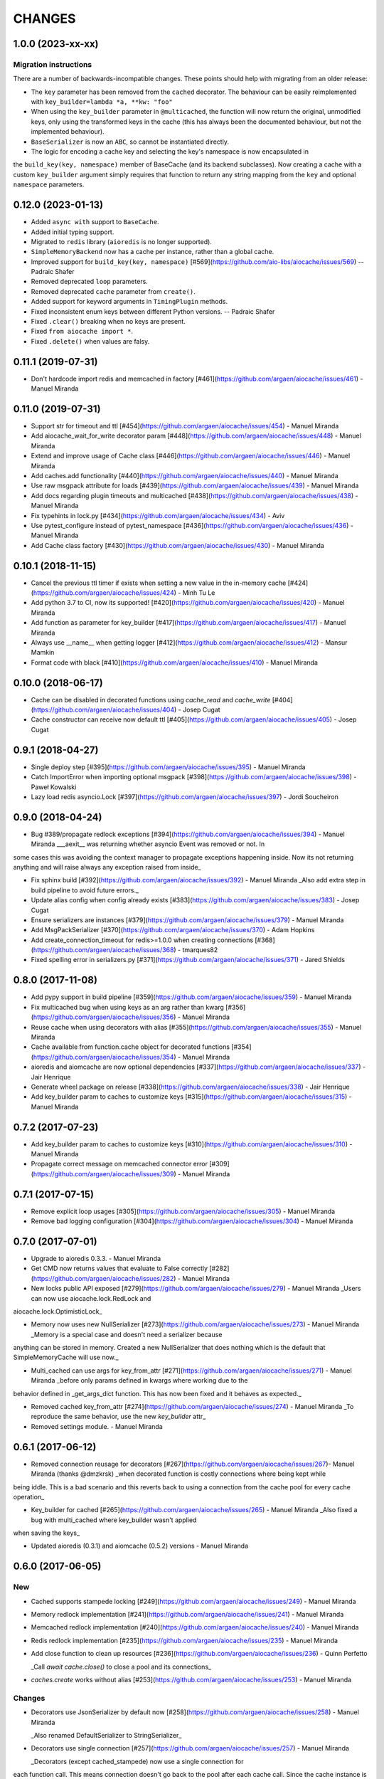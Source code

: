 =======
CHANGES
=======

.. towncrier release notes start

1.0.0 (2023-xx-xx)
==================

Migration instructions
++++++++++++++++++++++

There are a number of backwards-incompatible changes. These points should help with migrating from an older release:

* The ``key`` parameter has been removed from the ``cached`` decorator. The behaviour can be easily reimplemented with ``key_builder=lambda *a, **kw: "foo"``
* When using the ``key_builder`` parameter in ``@multicached``, the function will now return the original, unmodified keys, only using the transformed keys in the cache (this has always been the documented behaviour, but not the implemented behaviour).
* ``BaseSerializer`` is now an ``ABC``, so cannot be instantiated directly.
* The logic for encoding a cache key and selecting the key's namespace is now encapsulated in
the ``build_key(key, namespace)`` member of BaseCache (and its backend subclasses). Now
creating a cache with a custom ``key_builder`` argument simply requires that function to
return any string mapping from the ``key`` and optional ``namespace`` parameters.


0.12.0 (2023-01-13)
===================

* Added ``async with`` support to ``BaseCache``.
* Added initial typing support.
* Migrated to ``redis`` library (``aioredis`` is no longer supported).
* ``SimpleMemoryBackend`` now has a cache per instance, rather than a global cache.
* Improved support for ``build_key(key, namespace)`` [#569](https://github.com/aio-libs/aiocache/issues/569) -- Padraic Shafer
* Removed deprecated ``loop`` parameters.
* Removed deprecated ``cache`` parameter from ``create()``.
* Added support for keyword arguments in ``TimingPlugin`` methods.
* Fixed inconsistent enum keys between different Python versions. -- Padraic Shafer
* Fixed ``.clear()`` breaking when no keys are present.
* Fixed ``from aiocache import *``.
* Fixed ``.delete()`` when values are falsy.


0.11.1 (2019-07-31)
===================

* Don't hardcode import redis and memcached in factory [#461](https://github.com/argaen/aiocache/issues/461) - Manuel Miranda


0.11.0 (2019-07-31)
===================

* Support str for timeout and ttl [#454](https://github.com/argaen/aiocache/issues/454) - Manuel Miranda

* Add aiocache_wait_for_write decorator param [#448](https://github.com/argaen/aiocache/issues/448) - Manuel Miranda

* Extend and improve usage of Cache class [#446](https://github.com/argaen/aiocache/issues/446) - Manuel Miranda

* Add caches.add functionality [#440](https://github.com/argaen/aiocache/issues/440) - Manuel Miranda

* Use raw msgpack attribute for loads [#439](https://github.com/argaen/aiocache/issues/439) - Manuel Miranda

* Add docs regarding plugin timeouts and multicached [#438](https://github.com/argaen/aiocache/issues/438) - Manuel Miranda

* Fix typehints in lock.py [#434](https://github.com/argaen/aiocache/issues/434) - Aviv

* Use pytest_configure instead of pytest_namespace [#436](https://github.com/argaen/aiocache/issues/436) - Manuel Miranda

* Add Cache class factory [#430](https://github.com/argaen/aiocache/issues/430) - Manuel Miranda


0.10.1 (2018-11-15)
===================

* Cancel the previous ttl timer if exists when setting a new value in the in-memory cache [#424](https://github.com/argaen/aiocache/issues/424) - Minh Tu Le

* Add python 3.7 to CI, now its supported! [#420](https://github.com/argaen/aiocache/issues/420) - Manuel Miranda

* Add function as parameter for key_builder [#417](https://github.com/argaen/aiocache/issues/417) - Manuel Miranda

* Always use __name__ when getting logger [#412](https://github.com/argaen/aiocache/issues/412) - Mansur Mamkin

* Format code with black [#410](https://github.com/argaen/aiocache/issues/410) - Manuel Miranda


0.10.0 (2018-06-17)
===================

* Cache can be disabled in decorated functions using `cache_read` and `cache_write` [#404](https://github.com/argaen/aiocache/issues/404) - Josep Cugat

* Cache constructor can receive now default ttl [#405](https://github.com/argaen/aiocache/issues/405) - Josep Cugat


0.9.1 (2018-04-27)
==================

* Single deploy step [#395](https://github.com/argaen/aiocache/issues/395) - Manuel Miranda

* Catch ImportError when importing optional msgpack [#398](https://github.com/argaen/aiocache/issues/398) - Paweł Kowalski

* Lazy load redis asyncio.Lock [#397](https://github.com/argaen/aiocache/issues/397) - Jordi Soucheiron


0.9.0 (2018-04-24)
==================

* Bug #389/propagate redlock exceptions [#394](https://github.com/argaen/aiocache/issues/394) - Manuel Miranda
  ___aexit__ was returning whether asyncio Event was removed or not. In
some cases this was avoiding the context manager to propagate
exceptions happening inside. Now its not returning anything and will
raise always any exception raised from inside_

* Fix sphinx build [#392](https://github.com/argaen/aiocache/issues/392) - Manuel Miranda
  _Also add extra step in build pipeline to avoid future errors._

* Update alias config when config already exists [#383](https://github.com/argaen/aiocache/issues/383) - Josep Cugat

* Ensure serializers are instances [#379](https://github.com/argaen/aiocache/issues/379) - Manuel Miranda

* Add MsgPackSerializer [#370](https://github.com/argaen/aiocache/issues/370) - Adam Hopkins

* Add create_connection_timeout for redis>=1.0.0 when creating connections [#368](https://github.com/argaen/aiocache/issues/368) - tmarques82

* Fixed spelling error in serializers.py [#371](https://github.com/argaen/aiocache/issues/371) - Jared Shields


0.8.0 (2017-11-08)
==================

* Add pypy support in build pipeline [#359](https://github.com/argaen/aiocache/issues/359) - Manuel Miranda

* Fix multicached bug when using keys as an arg rather than kwarg [#356](https://github.com/argaen/aiocache/issues/356) - Manuel Miranda

* Reuse cache when using decorators with alias [#355](https://github.com/argaen/aiocache/issues/355) - Manuel Miranda

* Cache available from function.cache object for decorated functions [#354](https://github.com/argaen/aiocache/issues/354) - Manuel Miranda

* aioredis and aiomcache are now optional dependencies [#337](https://github.com/argaen/aiocache/issues/337) - Jair Henrique

* Generate wheel package on release [#338](https://github.com/argaen/aiocache/issues/338) - Jair Henrique

* Add key_builder param to caches to customize keys [#315](https://github.com/argaen/aiocache/issues/315) - Manuel Miranda


0.7.2 (2017-07-23)
==================

* Add key_builder param to caches to customize keys [#310](https://github.com/argaen/aiocache/issues/310) - Manuel Miranda

* Propagate correct message on memcached connector error [#309](https://github.com/argaen/aiocache/issues/309) - Manuel Miranda


0.7.1 (2017-07-15)
==================

* Remove explicit loop usages [#305](https://github.com/argaen/aiocache/issues/305) - Manuel Miranda

* Remove bad logging configuration [#304](https://github.com/argaen/aiocache/issues/304) - Manuel Miranda


0.7.0 (2017-07-01)
==================

* Upgrade to aioredis 0.3.3. - Manuel Miranda

* Get CMD now returns values that evaluate to False correctly [#282](https://github.com/argaen/aiocache/issues/282) - Manuel Miranda

* New locks public API exposed [#279](https://github.com/argaen/aiocache/issues/279) - Manuel Miranda
  _Users can now use aiocache.lock.RedLock and
aiocache.lock.OptimisticLock_

* Memory now uses new NullSerializer [#273](https://github.com/argaen/aiocache/issues/273) - Manuel Miranda
  _Memory is a special case and doesn't need a serializer  because
anything can be stored in memory. Created a new  NullSerializer that
does nothing which is the default  that SimpleMemoryCache will use
now._

* Multi_cached can use args for key_from_attr [#271](https://github.com/argaen/aiocache/issues/271) - Manuel Miranda
  _before only params defined in kwargs where working due to the
behavior defined in _get_args_dict function. This has now been  fixed
and it behaves as expected._

* Removed cached key_from_attr [#274](https://github.com/argaen/aiocache/issues/274) - Manuel Miranda
  _To reproduce the same behavior, use the new `key_builder` attr_

* Removed settings module. - Manuel Miranda


0.6.1 (2017-06-12)
==================

* Removed connection reusage for decorators [#267](https://github.com/argaen/aiocache/issues/267)- Manuel Miranda (thanks @dmzkrsk)
  _when decorated function is costly connections where being kept while
being iddle. This is a bad scenario and this reverts back to using a
connection from the cache pool for every cache operation_

* Key_builder for cached [#265](https://github.com/argaen/aiocache/issues/265) - Manuel Miranda
  _Also fixed a bug with multi_cached where key_builder wasn't  applied
when saving the keys_

* Updated aioredis (0.3.1) and aiomcache (0.5.2) versions - Manuel Miranda


0.6.0 (2017-06-05)
==================

New
+++

* Cached supports stampede locking [#249](https://github.com/argaen/aiocache/issues/249) - Manuel Miranda

* Memory redlock implementation [#241](https://github.com/argaen/aiocache/issues/241) - Manuel Miranda

* Memcached redlock implementation [#240](https://github.com/argaen/aiocache/issues/240) - Manuel Miranda

* Redis redlock implementation [#235](https://github.com/argaen/aiocache/issues/235) - Manuel Miranda

* Add close function to clean up resources [#236](https://github.com/argaen/aiocache/issues/236) - Quinn Perfetto

  _Call `await cache.close()` to close a pool and its connections_

* `caches.create` works without alias [#253](https://github.com/argaen/aiocache/issues/253) - Manuel Miranda


Changes
+++++++

* Decorators use JsonSerializer by default now [#258](https://github.com/argaen/aiocache/issues/258) - Manuel Miranda

  _Also renamed DefaultSerializer to StringSerializer_

* Decorators use single connection [#257](https://github.com/argaen/aiocache/issues/257) - Manuel Miranda

  _Decorators (except cached_stampede) now use a single connection for
each function call. This means connection doesn't go back to the pool
after each cache call. Since the cache instance is the same for a
decorated function, this means that the pool size must be high if
there is big expected concurrency for that given function_

* Change close to clear for redis [#239](https://github.com/argaen/aiocache/issues/239) - Manuel Miranda

  _clear will free connections but will allow the user to still use the
cache if needed (same behavior for  aiomcache and ofc memory)_


0.5.2
=====

* Reuse connection context manager [#225](https://github.com/argaen/aiocache/issues/225) [argaen]
* Add performance footprint tests [#228](https://github.com/argaen/aiocache/issues/228) [argaen]
* Timeout=0 takes precedence over self.timeout [#227](https://github.com/argaen/aiocache/issues/227) [argaen]
* Lock when acquiring redis connection [#224](https://github.com/argaen/aiocache/issues/224) [argaen]
* Added performance concurrency tests [#216](https://github.com/argaen/aiocache/issues/216) [argaen]


0.5.1
=====

* Deprecate settings module [#215](https://github.com/argaen/aiocache/issues/215) [argaen]
* Decorators support introspection [#213](https://github.com/argaen/aiocache/issues/213) [argaen]


0.5.0 (2017-04-29)
==================

* Removed pool reusage for redis. A new one
  is created for each instance [argaen]
* Soft dependencies for redis and memcached [#197](https://github.com/argaen/aiocache/issues/197) [argaen]
* Added incr CMD [#188](https://github.com/argaen/aiocache/issues/188>) [Manuel
  Miranda]
* Create factory accepts cache args [#209](https://github.com/argaen/aiocache/issues/209) [argaen]
* Cached and multi_cached can use alias caches (creates new instance per call) [#205](https://github.com/argaen/aiocache/issues/205) [argaen]
* Method ``create`` to create new instances from alias [#204](https://github.com/argaen/aiocache/issues/204) [argaen]
* Remove unnecessary warning [#200](https://github.com/argaen/aiocache/issues/200) [Petr Timofeev]
* Add asyncio trove classifier [#199](https://github.com/argaen/aiocache/issues/199) [Thanos Lefteris]
* Pass pool_size to the underlayed aiomcache [#189](https://github.com/argaen/aiocache/issues/189) [Aurélien Busi]
* Added marshmallow example [#181](https://github.com/argaen/aiocache/issues/181) [argaen]
* Added example for compression serializer [#179](https://github.com/argaen/aiocache/issues/179) [argaen]
* Added BasePlugin.add_hook helper [#173](https://github.com/argaen/aiocache/issues/173) [argaen]

Breaking
++++++++

* Refactored how settings and defaults work. Now
  aliases are the only way. [#193](https://github.com/argaen/aiocache/issues/193) [argaen]
* Consistency between backends and serializers. With
  SimpleMemoryCache, some data will change on how its stored
  when using DefaultSerializer [#191](https://github.com/argaen/aiocache/issues/191) [argaen]


0.3.3 (2017-04-06)
==================

* Added CHANGELOG and release process [#172](https://github.com/argaen/aiocache/issues/172) [argaen]
* Added pool_min_size pool_max_size to redisbackend [#167](https://github.com/argaen/aiocache/issues/167) [argaen]
* Timeout per function. Propagate it correctly with defaults. [#166](https://github.com/argaen/aiocache/issues/166) [argaen]
* Added noself arg to cached decorator [#137](https://github.com/argaen/aiocache/issues/137) [argaen]
* Cache instance in decorators is built in every call [#135](https://github.com/argaen/aiocache/issues/135) [argaen]


0.3.1 (2017-02-13)
==================

* Changed add redis to use set with not existing flag [#119](https://github.com/argaen/aiocache/issues/119) [argaen]
* Memcached multi_set with ensure_future [#114](https://github.com/argaen/aiocache/issues/114) [argaen]


0.3.0 (2017-01-12)
==================

* Fixed asynctest issues for timeout tests [#109](https://github.com/argaen/aiocache/issues/109) [argaen]
* Created new API class [#108](https://github.com/argaen/aiocache/issues/108)
  [argaen]
* Set multicached keys only when non existing [#98](https://github.com/argaen/aiocache/issues/98) [argaen]
* Added expire command [#97](https://github.com/argaen/aiocache/issues/97) [argaen]
* Ttl tasks are cancelled for memory backend if key is deleted [#92](https://github.com/argaen/aiocache/issues/92) [argaen]
* Ignore caching if AIOCACHE_DISABLED is set to 1 [#90](https://github.com/argaen/aiocache/issues/90) [argaen]
